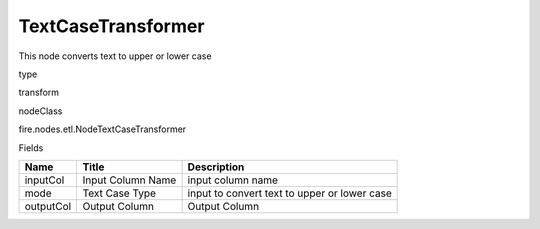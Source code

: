 
TextCaseTransformer
^^^^^^ 

This node converts text to upper or lower case

type

transform

nodeClass

fire.nodes.etl.NodeTextCaseTransformer

Fields

+-----------+-------------------+----------------------------------------------+
| Name      | Title             | Description                                  |
+===========+===================+==============================================+
| inputCol  | Input Column Name | input column name                            |
+-----------+-------------------+----------------------------------------------+
| mode      | Text Case Type    | input to convert text to upper or lower case |
+-----------+-------------------+----------------------------------------------+
| outputCol | Output Column     | Output Column                                |
+-----------+-------------------+----------------------------------------------+